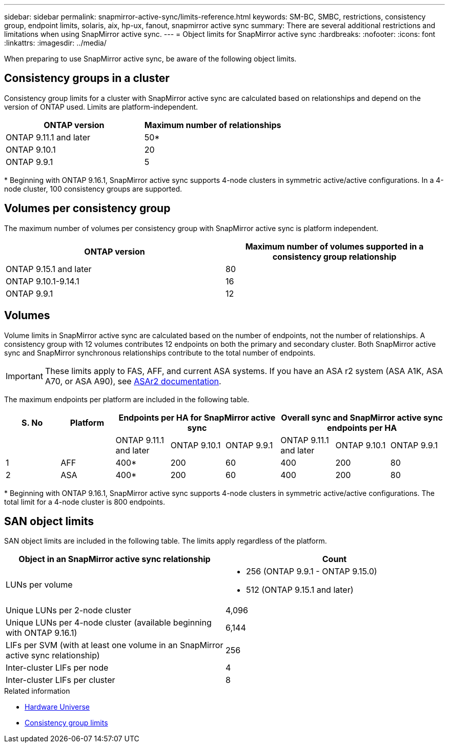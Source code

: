 ---
sidebar: sidebar
permalink: snapmirror-active-sync/limits-reference.html
keywords: SM-BC, SMBC, restrictions, consistency group, endpoint limits, solaris, aix, hp-ux, fanout, snapmirror active sync
summary: There are several additional restrictions and limitations when using SnapMirror active sync.
---
= Object limits for SnapMirror active sync
:hardbreaks:
:nofooter:
:icons: font
:linkattrs:
:imagesdir: ../media/

[.lead]
When preparing to use SnapMirror active sync, be aware of the following object limits. 

== Consistency groups in a cluster

Consistency group limits for a cluster with SnapMirror active sync are calculated based on relationships and depend on the version of ONTAP used. Limits are platform-independent. 

[options="header"]
|===
| ONTAP version | Maximum number of relationships
| ONTAP 9.11.1 and later | 50*
| ONTAP 9.10.1 | 20
| ONTAP 9.9.1 | 5
|===

{asterisk} Beginning with ONTAP 9.16.1, SnapMirror active sync supports 4-node clusters in symmetric active/active configurations. In a 4-node cluster, 100 consistency groups are supported. 

== Volumes per consistency group

The maximum number of volumes per consistency group with SnapMirror active sync is platform independent. 

[options="header"]
|===
| ONTAP version | Maximum number of volumes supported in a consistency group relationship
| ONTAP 9.15.1 and later | 80 
| ONTAP 9.10.1-9.14.1 | 16 
| ONTAP 9.9.1 | 12 
|===

== Volumes

Volume limits in SnapMirror active sync are calculated based on the number of endpoints, not the number of relationships. A consistency group with 12 volumes contributes 12 endpoints on both the primary and secondary cluster. Both SnapMirror active sync and SnapMirror synchronous relationships contribute to the total number of endpoints.

[IMPORTANT]
These limits apply to FAS, AFF, and current ASA systems. If you have an ASA r2 system (ASA A1K, ASA A70, or ASA A90), see link:https://docs.netapp.com/us-en/asa-r2/monitor/view-insights.html[ASAr2 documentation^].

The maximum endpoints per platform are included in the following table.

[options="header"]
|===
| S. No |Platform 3+| Endpoints per HA for SnapMirror active sync 3+| Overall sync and SnapMirror active sync endpoints per HA
|
|
| ONTAP 9.11.1 and later | ONTAP 9.10.1 | ONTAP 9.9.1
| ONTAP 9.11.1 and later | ONTAP 9.10.1 | ONTAP 9.9.1
|1 | AFF | 400* | 200 | 60 |400 | 200 | 80
|2 | ASA | 400* | 200 | 60 | 400 | 200 | 80
|===

{asterisk} Beginning with ONTAP 9.16.1, SnapMirror active sync supports 4-node clusters in symmetric active/active configurations. The total limit for a 4-node cluster is 800 endpoints. 

== SAN object limits

SAN object limits are included in the following table. The limits apply regardless of the platform.

|===
|Object in an SnapMirror active sync relationship |Count

|LUNs per volume
a|* 256 (ONTAP 9.9.1 - ONTAP 9.15.0)
    * 512 (ONTAP 9.15.1 and later)
|Unique LUNs per 2-node cluster | 4,096
|Unique LUNs per 4-node cluster (available beginning with ONTAP 9.16.1) | 6,144
|LIFs per SVM (with at least one volume in an SnapMirror active sync relationship)
|256
|Inter-cluster LIFs per node
|4
|Inter-cluster LIFs per cluster
|8
|===

.Related information 
* link:https://hwu.netapp.com/[Hardware Universe^]
* link:../consistency-groups/limits.html[Consistency group limits^]

// 2025 2 jan, ONTAPDOC-2251
// 2024-Aug-30, ONTAPDOC-2346
// 6 may 2024, ontapdoc-1478
// 2024 Feb 08, Git Issue 1173
// 2023 Nov 22, Git Issue 1173
// ontapdoc-915, 16 april 2023
// ontapdoc-804, 1 april 2023
// BURT 1451494, 2022-02-11
// BURT 1387138
// BURT 1431859, 1 dec 2021
// issue #326, 19 dec 2022
// BURT 1449057, 27 JAN 2022
// BURT 1459617 and 1451134, 10 March 2022
// ontap-issues-#604, 31 august 2022
// ONTAPDOC-883, 6 march 2023